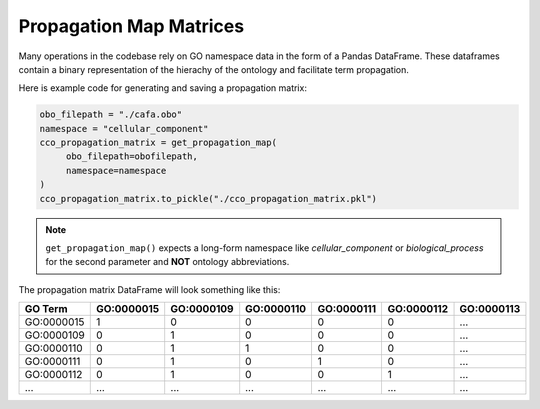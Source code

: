 #################################
Propagation Map Matrices
#################################

Many operations in the codebase rely on GO namespace data in the form of a
Pandas DataFrame. These dataframes contain a binary representation of the hierachy of the ontology and
facilitate term propagation.

Here is example code for generating and saving a propagation matrix:

.. code-block:: python

   obo_filepath = "./cafa.obo"
   namespace = "cellular_component"
   cco_propagation_matrix = get_propagation_map(
        obo_filepath=obofilepath,
        namespace=namespace
   )
   cco_propagation_matrix.to_pickle("./cco_propagation_matrix.pkl")


.. note::
   ``get_propagation_map()`` expects a long-form namespace like `cellular_component`
   or `biological_process` for the second parameter and **NOT** ontology abbreviations.


The propagation matrix DataFrame will look something like this:

===========  =========== =========== =========== =========== =========== ===========
GO Term      GO\:0000015 GO\:0000109 GO\:0000110 GO\:0000111 GO\:0000112 GO\:0000113
===========  =========== =========== =========== =========== =========== ===========
GO\:0000015           1           0           0           0           0  ...
GO\:0000109           0           1           0           0           0  ...
GO\:0000110           0           1           1           0           0  ...
GO\:0000111           0           1           0           1           0  ...
GO\:0000112           0           1           0           0           1  ...
...          ...         ...         ...         ...         ...         ...
===========  =========== =========== =========== =========== =========== ===========
